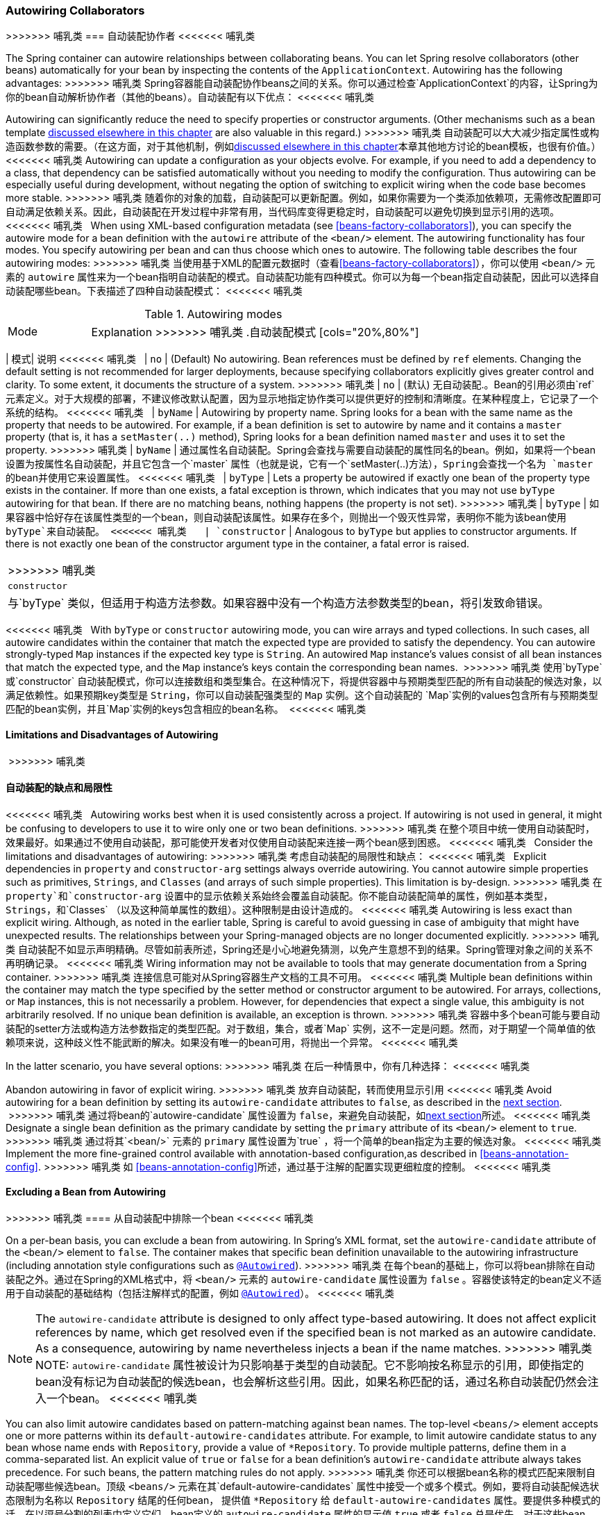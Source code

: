 [[beans-factory-autowire]]
=== Autowiring Collaborators
>>>>>>> 哺乳类
=== 自动装配协作者
<<<<<<< 哺乳类

The Spring container can autowire relationships between collaborating beans. You can
let Spring resolve collaborators (other beans) automatically for your bean by
inspecting the contents of the `ApplicationContext`. Autowiring has the following
advantages:
>>>>>>> 哺乳类
Spring容器能自动装配协作beans之间的关系。你可以通过检查`ApplicationContext`的内容，让Spring为你的bean自动解析协作者（其他的beans）。自动装配有以下优点：
<<<<<<< 哺乳类

Autowiring can significantly reduce the need to specify properties or constructor
  arguments. (Other mechanisms such as a bean template
  <<beans-child-bean-definitions,discussed elsewhere in this chapter>> are also valuable
  in this regard.)
>>>>>>> 哺乳类
自动装配可以大大减少指定属性或构造函数参数的需要。（在这方面，对于其他机制，例如<<beans-child-bean-definitions,discussed elsewhere in this chapter>>本章其他地方讨论的bean模板，也很有价值。）
<<<<<<< 哺乳类
Autowiring can update a configuration as your objects evolve. For example, if you need  to add a dependency to a class, that dependency can be satisfied automatically without  you needing to modify the configuration. Thus autowiring can be especially useful during development, without negating the option of switching to explicit wiring when the code base becomes more stable.
>>>>>>> 哺乳类
随着你的对象的加载，自动装配可以更新配置。例如，如果你需要为一个类添加依赖项，无需修改配置即可自动满足依赖关系。因此，自动装配在开发过程中非常有用，当代码库变得更稳定时，自动装配可以避免切换到显示引用的选项。
<<<<<<< 哺乳类
 
When using XML-based configuration metadata (see <<beans-factory-collaborators>>), you can specify the autowire mode for a bean definition with the `autowire` attribute of the `<bean/>` element. The autowiring functionality has four modes. You specify autowiring per bean and can thus choose which ones to autowire. The following table describes the four autowiring modes:
>>>>>>> 哺乳类
当使用基于XML的配置元数据时（查看<<beans-factory-collaborators>>），你可以使用 `<bean/>` 元素的 `autowire` 属性来为一个bean指明自动装配的模式。自动装配功能有四种模式。你可以为每一个bean指定自动装配，因此可以选择自动装配哪些bean。下表描述了四种自动装配模式：
<<<<<<< 哺乳类
 
[[beans-factory-autowiring-modes-tbl]]
.Autowiring modes
[cols="20%,80%"]
|===
| Mode| Explanation
>>>>>>> 哺乳类
[[beans-factory-autowiring-modes-tbl]]
.自动装配模式
[cols="20%,80%"]
|===
| 模式| 说明
<<<<<<< 哺乳类
 
| `no`
| (Default) No autowiring. Bean references must be defined by `ref` elements. Changing
  the default setting is not recommended for larger deployments, because specifying
  collaborators explicitly gives greater control and clarity. To some extent, it
  documents the structure of a system.
>>>>>>> 哺乳类
| `no`
| (默认) 无自动装配.。Bean的引用必须由`ref` 元素定义。对于大规模的部署，不建议修改默认配置，因为显示地指定协作类可以提供更好的控制和清晰度。在某种程度上，它记录了一个系统的结构。
<<<<<<< 哺乳类
 
| `byName`
| Autowiring by property name. Spring looks for a bean with the same name as the
  property that needs to be autowired. For example, if a bean definition is set to
  autowire by name and it contains a `master` property (that is, it has a
  `setMaster(..)` method), Spring looks for a bean definition named `master` and uses
  it to set the property.
>>>>>>> 哺乳类
| `byName`
| 通过属性名自动装配。Spring会查找与需要自动装配的属性同名的bean。例如，如果将一个bean设置为按属性名自动装配，并且它包含一个`master` 属性（也就是说，它有一个`setMaster(..)`方法），Spring会查找一个名为 `master` 的bean并使用它来设置属性。
<<<<<<< 哺乳类
 
| `byType`
| Lets a property be autowired if exactly one bean of the property type exists in
  the container. If more than one exists, a fatal exception is thrown, which indicates
  that you may not use `byType` autowiring for that bean. If there are no matching
  beans, nothing happens (the property is not set).
>>>>>>> 哺乳类
| `byType`
| 如果容器中恰好存在该属性类型的一个bean，则自动装配该属性。如果存在多个，则抛出一个毁灭性异常，表明你不能为该bean使用 `byType`来自动装配。
<<<<<<< 哺乳类
 
| `constructor`
| Analogous to `byType` but applies to constructor arguments. If there is not exactly
  one bean of the constructor argument type in the container, a fatal error is raised.
|===
>>>>>>> 哺乳类
| `constructor`
| 与`byType` 类似，但适用于构造方法参数。如果容器中没有一个构造方法参数类型的bean，将引发致命错误。
|===
<<<<<<< 哺乳类
 
With `byType` or `constructor` autowiring mode, you can wire arrays and
typed collections. In such cases, all autowire candidates within the container that
match the expected type are provided to satisfy the dependency. You can autowire
strongly-typed `Map` instances if the expected key type is `String`. An autowired `Map`
instance's values consist of all bean instances that match the expected type, and the
`Map` instance's keys contain the corresponding bean names.
 >>>>>>> 哺乳类
使用`byType` 或`constructor` 自动装配模式，你可以连接数组和类型集合。在这种情况下，将提供容器中与预期类型匹配的所有自动装配的候选对象，以满足依赖性。如果预期key类型是 `String`，你可以自动装配强类型的 `Map` 实例。这个自动装配的 `Map`实例的values包含所有与预期类型匹配的bean实例，并且`Map`实例的keys包含相应的bean名称。
 <<<<<<< 哺乳类
 
 
 
[[beans-autowired-exceptions]]
==== Limitations and Disadvantages of Autowiring
 >>>>>>> 哺乳类
[[beans-autowired-exceptions]]
==== 自动装配的缺点和局限性
<<<<<<< 哺乳类
 
Autowiring works best when it is used consistently across a project. If autowiring is
not used in general, it might be confusing to developers to use it to wire only one or
two bean definitions.
>>>>>>> 哺乳类
在整个项目中统一使用自动装配时，效果最好。如果通过不使用自动装配，那可能使开发者对仅使用自动装配来连接一两个bean感到困惑。
<<<<<<< 哺乳类
 
Consider the limitations and disadvantages of autowiring:
>>>>>>> 哺乳类
考虑自动装配的局限性和缺点：
<<<<<<< 哺乳类
 
Explicit dependencies in `property` and `constructor-arg` settings always override
  autowiring. You cannot autowire simple properties such as primitives, `Strings`, and `Classes` (and arrays of such simple properties). This limitation is by-design.
>>>>>>> 哺乳类
在 `property`和`constructor-arg` 设置中的显示依赖关系始终会覆盖自动装配。你不能自动装配简单的属性，例如基本类型，`Strings`，和`Classes` （以及这种简单属性的数组）。这种限制是由设计造成的。
<<<<<<< 哺乳类
Autowiring is less exact than explicit wiring. Although, as noted in the earlier table,
  Spring is careful to avoid guessing in case of ambiguity that might have unexpected
  results. The relationships between your Spring-managed objects are no longer
  documented explicitly.
>>>>>>> 哺乳类
自动装配不如显示声明精确。尽管如前表所述，Spring还是小心地避免猜测，以免产生意想不到的结果。Spring管理对象之间的关系不再明确记录。
<<<<<<< 哺乳类
Wiring information may not be available to tools that may generate documentation from a Spring container.
>>>>>>> 哺乳类
连接信息可能对从Spring容器生产文档的工具不可用。
<<<<<<< 哺乳类
Multiple bean definitions within the container may match the type specified by the
  setter method or constructor argument to be autowired. For arrays, collections, or
  `Map` instances, this is not necessarily a problem. However, for dependencies that
  expect a single value, this ambiguity is not arbitrarily resolved. If no unique bean
  definition is available, an exception is thrown.
>>>>>>> 哺乳类
容器中多个bean可能与要自动装配的setter方法或构造方法参数指定的类型匹配。对于数组，集合，或者`Map` 实例，这不一定是问题。然而，对于期望一个简单值的依赖项来说，这种歧义性不能武断的解决。如果没有唯一的bean可用，将抛出一个异常。
<<<<<<< 哺乳类

In the latter scenario, you have several options:
>>>>>>> 哺乳类
在后一种情景中，你有几种选择：
<<<<<<< 哺乳类

Abandon autowiring in favor of explicit wiring.
>>>>>>> 哺乳类
放弃自动装配，转而使用显示引用
<<<<<<< 哺乳类
Avoid autowiring for a bean definition by setting its `autowire-candidate` attributes
  to `false`, as described in the <<beans-factory-autowire-candidate, next section>>.
 >>>>>>> 哺乳类
通过将bean的`autowire-candidate` 属性设置为 `false`，来避免自动装配，如<<beans-factory-autowire-candidate, next section>>所述。
<<<<<<< 哺乳类
Designate a single bean definition as the primary candidate by setting the
  `primary` attribute of its `<bean/>` element to `true`.
>>>>>>> 哺乳类
通过将其`<bean/>` 元素的 `primary` 属性设置为`true` ，将一个简单的bean指定为主要的候选对象。
<<<<<<< 哺乳类
Implement the more fine-grained control available with annotation-based configuration,as described in <<beans-annotation-config>>.
>>>>>>> 哺乳类
如 <<beans-annotation-config>>所述，通过基于注解的配置实现更细粒度的控制。
<<<<<<< 哺乳类
 
 
[[beans-factory-autowire-candidate]]
==== Excluding a Bean from Autowiring
>>>>>>> 哺乳类
==== 从自动装配中排除一个bean
<<<<<<< 哺乳类

On a per-bean basis, you can exclude a bean from autowiring. In Spring's XML format, set
the `autowire-candidate` attribute of the `<bean/>` element to `false`. The container
makes that specific bean definition unavailable to the autowiring infrastructure
(including annotation style configurations such as <<beans-autowired-annotation,
`@Autowired`>>).
>>>>>>> 哺乳类
在每个bean的基础上，你可以将bean排除在自动装配之外。通过在Spring的XML格式中，将 `<bean/>` 元素的 `autowire-candidate` 属性设置为 `false` 。容器使该特定的bean定义不适用于自动装配的基础结构（包括注解样式的配置，例如 <<beans-autowired-annotation,
`@Autowired`>>）。
<<<<<<< 哺乳类

NOTE: The `autowire-candidate` attribute is designed to only affect type-based autowiring.
It does not affect explicit references by name, which get resolved even if the
specified bean is not marked as an autowire candidate. As a consequence, autowiring
by name nevertheless injects a bean if the name matches.
>>>>>>> 哺乳类
NOTE:  `autowire-candidate` 属性被设计为只影响基于类型的自动装配。它不影响按名称显示的引用，即使指定的bean没有标记为自动装配的候选bean，也会解析这些引用。因此，如果名称匹配的话，通过名称自动装配仍然会注入一个bean。
<<<<<<< 哺乳类

You can also limit autowire candidates based on pattern-matching against bean names. The top-level `<beans/>` element accepts one or more patterns within its
`default-autowire-candidates` attribute. For example, to limit autowire candidate status
to any bean whose name ends with `Repository`, provide a value of `*Repository`. To
provide multiple patterns, define them in a comma-separated list. An explicit value of
`true` or `false` for a bean definition's `autowire-candidate` attribute always takes
precedence. For such beans, the pattern matching rules do not apply.
>>>>>>> 哺乳类
你还可以根据bean名称的模式匹配来限制自动装配哪些候选bean。顶级 `<beans/>` 元素在其`default-autowire-candidates` 属性中接受一个或多个模式。例如，要将自动装配候选状态限制为名称以 `Repository` 结尾的任何bean， 提供值 `*Repository` 给 `default-autowire-candidates` 属性。要提供多种模式的话，在以逗号分割的列表中定义它们。bean定义的 `autowire-candidate` 属性的显示值 `true` 或者 `false` 总是优先。对于这些bean，模式匹配规则不适用。（译者注：`autowire-candidate` 属性的默认值是 `default` 。）
<<<<<<< 哺乳类

These techniques are useful for beans that you never want to be injected into other
beans by autowiring. It does not mean that an excluded bean cannot itself be configured by using autowiring. Rather, the bean itself is not a candidate for autowiring other beans.
 >>>>>>> 哺乳类
这些技术对于那些你不想通过自动装配将其注入到其他bean中的bean非常有用。这并不意味着不能通过使用自动装配来配置被排除的bean。相反，bean本身不能作为自动装配到其他bean的候选对象。
<<<<<<< 哺乳类

